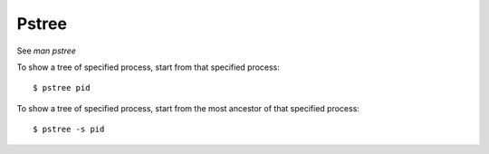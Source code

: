 Pstree
======

See *man pstree*

To show a tree of specified process, start from that specified process:

::
    
    $ pstree pid

To show a tree of specified process, start from the most ancestor of that
specified process:

::

    $ pstree -s pid

